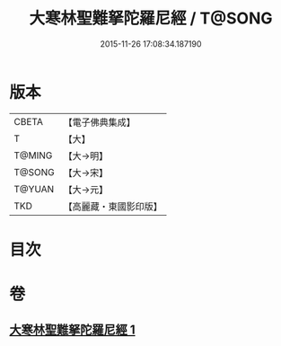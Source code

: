 #+TITLE: 大寒林聖難拏陀羅尼經 / T@SONG
#+DATE: 2015-11-26 17:08:34.187190
* 版本
 |     CBETA|【電子佛典集成】|
 |         T|【大】     |
 |    T@MING|【大→明】   |
 |    T@SONG|【大→宋】   |
 |    T@YUAN|【大→元】   |
 |       TKD|【高麗藏・東國影印版】|

* 目次
* 卷
** [[file:KR6j0624_001.txt][大寒林聖難拏陀羅尼經 1]]
